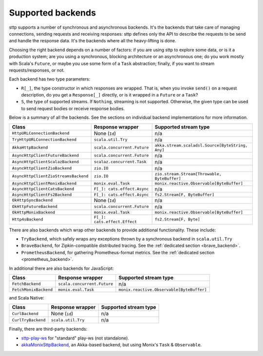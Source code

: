 .. _backends_summary:

Supported backends
==================

sttp supports a number of synchronous and asynchronous backends. It's the backends that take care of managing connections, sending requests and receiving responses: sttp defines only the API to describe the requests to be send and handle the response data. It's the backends where all the heavy-lifting is done.

Choosing the right backend depends on a number of factors: if you are using sttp to explore some data, or is it a production system; are you using a synchronous, blocking architecture or an asynchronous one; do you work mostly with Scala's ``Future``, or maybe you use some form of a ``Task`` abstraction; finally, if you want to stream requests/responses, or not.

Each backend has two type parameters:

* ``R[_]``, the type constructor in which responses are wrapped. That is, when you invoke ``send()`` on a request description, do you get a ``Response[_]`` directly, or is it wrapped in a ``Future`` or a ``Task``?
* ``S``, the type of supported streams. If ``Nothing``, streaming is not supported. Otherwise, the given type can be used to send request bodies or receive response bodies.

Below is a summary of all the backends. See the sections on individual backend implementations for more information.

==================================== ============================ ================================================
Class                                Response wrapper             Supported stream type
==================================== ============================ ================================================
``HttpURLConnectionBackend``         None (``Id``)                n/a
``TryHttpURLConnectionBackend``      ``scala.util.Try``           n/a
``AkkaHttpBackend``                  ``scala.concurrent.Future``  ``akka.stream.scaladsl.Source[ByteString, Any]``
``AsyncHttpClientFutureBackend``     ``scala.concurrent.Future``  n/a
``AsyncHttpClientScalazBackend``     ``scalaz.concurrent.Task``   n/a
``AsyncHttpClientZioBackend``        ``zio.IO``                   n/a
``AsyncHttpClientZioStreamsBackend`` ``zio.IO``                   ``zio.stream.Stream[Throwable, ByteBuffer]``
``AsyncHttpClientMonixBackend``      ``monix.eval.Task``          ``monix.reactive.Observable[ByteBuffer]``
``AsyncHttpClientCatsBackend``       ``F[_]: cats.effect.Async``  n/a
``AsyncHttpClientFs2Backend``        ``F[_]: cats.effect.Async``  ``fs2.Stream[F, ByteBuffer]``
``OkHttpSyncBackend``                None (``Id``)                n/a
``OkHttpFutureBackend``              ``scala.concurrent.Future``  n/a
``OkHttpMonixBackend``               ``monix.eval.Task``          ``monix.reactive.Observable[ByteBuffer]``
``Http4sBackend``                    ``F[_]: cats.effect.Effect`` ``fs2.Stream[F, Byte]``
==================================== ============================ ================================================

There are also backends which wrap other backends to provide additional functionality. These include:

* ``TryBackend``, which safely wraps any exceptions thrown by a synchronous backend in ``scala.util.Try``
* ``BraveBackend``, for Zipkin-compatible distributed tracing. See the :ref:`dedicated section <brave_backend>`.
* ``PrometheusBackend``, for gathering Prometheus-format metrics. See the :ref:`dedicated section <prometheus_backend>`.

In additional there are also backends for JavaScript:

================================ ============================ =========================================
Class                            Response wrapper             Supported stream type
================================ ============================ =========================================
``FetchBackend``                 ``scala.concurrent.Future``  n/a
``FetchMonixBackend``            ``monix.eval.Task``          ``monix.reactive.Observable[ByteBuffer]``
================================ ============================ =========================================

and Scala Native:

================================ ============================ =========================================
Class                            Response wrapper             Supported stream type
================================ ============================ =========================================
``CurlBackend``                  None (``id``)                n/a
``CurlTryBackend``               ``scala.util.Try``           n/a
================================ ============================ =========================================

Finally, there are third-party backends:

* `sttp-play-ws <https://github.com/ragb/sttp-play-ws>`_ for "standard" play-ws (not standalone).
* `akkaMonixSttpBackend <https://github.com/fullfacing/akkaMonixSttpBackend>`_, an Akka-based backend, but using Monix's ``Task`` & ``Observable``.
